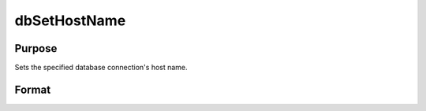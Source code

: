 
dbSetHostName
==============================================

Purpose
----------------

Sets the specified database connection's host name.

Format
----------------
.. function:: dbSetHostName(db_id, host_name)

    :param db_id: database connection index number.
    :type db_id: scalar

    :param host_name: the name to which the specified connection's host name should be assigned.
    :type host_name: string

